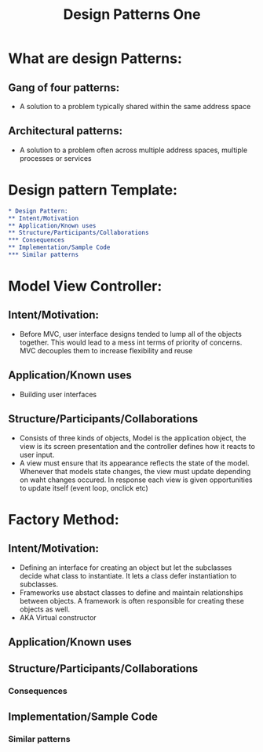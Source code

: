 #+title: Design Patterns One

* What are design Patterns:


** Gang of four patterns:
- A solution to a problem typically shared within the same address space

** Architectural patterns:
- A solution to a problem often across multiple address spaces, multiple processes or services

* Design pattern Template:
#+begin_src org
* Design Pattern:
** Intent/Motivation
** Application/Known uses
** Structure/Participants/Collaborations
*** Consequences
** Implementation/Sample Code
*** Similar patterns
#+end_src


* Model View Controller:
** Intent/Motivation:
- Before MVC, user interface designs tended to lump all of the objects together. This would lead to a mess int terms of priority of concerns. MVC decouples them to increase flexibility and reuse
** Application/Known uses
- Building user interfaces
** Structure/Participants/Collaborations
- Consists of three kinds of objects, Model is the application object, the view is its screen presentation and the controller defines how it reacts to user input.
- A view must ensure that its appearance reflects the state of the model. Whenever that models state changes, the view must update depending on waht changes occured. In response each view is given opportunities to update itself (event loop, onclick etc)

* Factory Method:
** Intent/Motivation:
- Defining an interface for creating an object but let the subclasses decide what class to instantiate. It lets a class defer instantiation to subclasses.
- Frameworks use abstact classes to define and maintain relationships between objects. A framework is often responsible for creating these objects as well.
- AKA Virtual constructor
** Application/Known uses
** Structure/Participants/Collaborations
*** Consequences
** Implementation/Sample Code
*** Similar patterns
